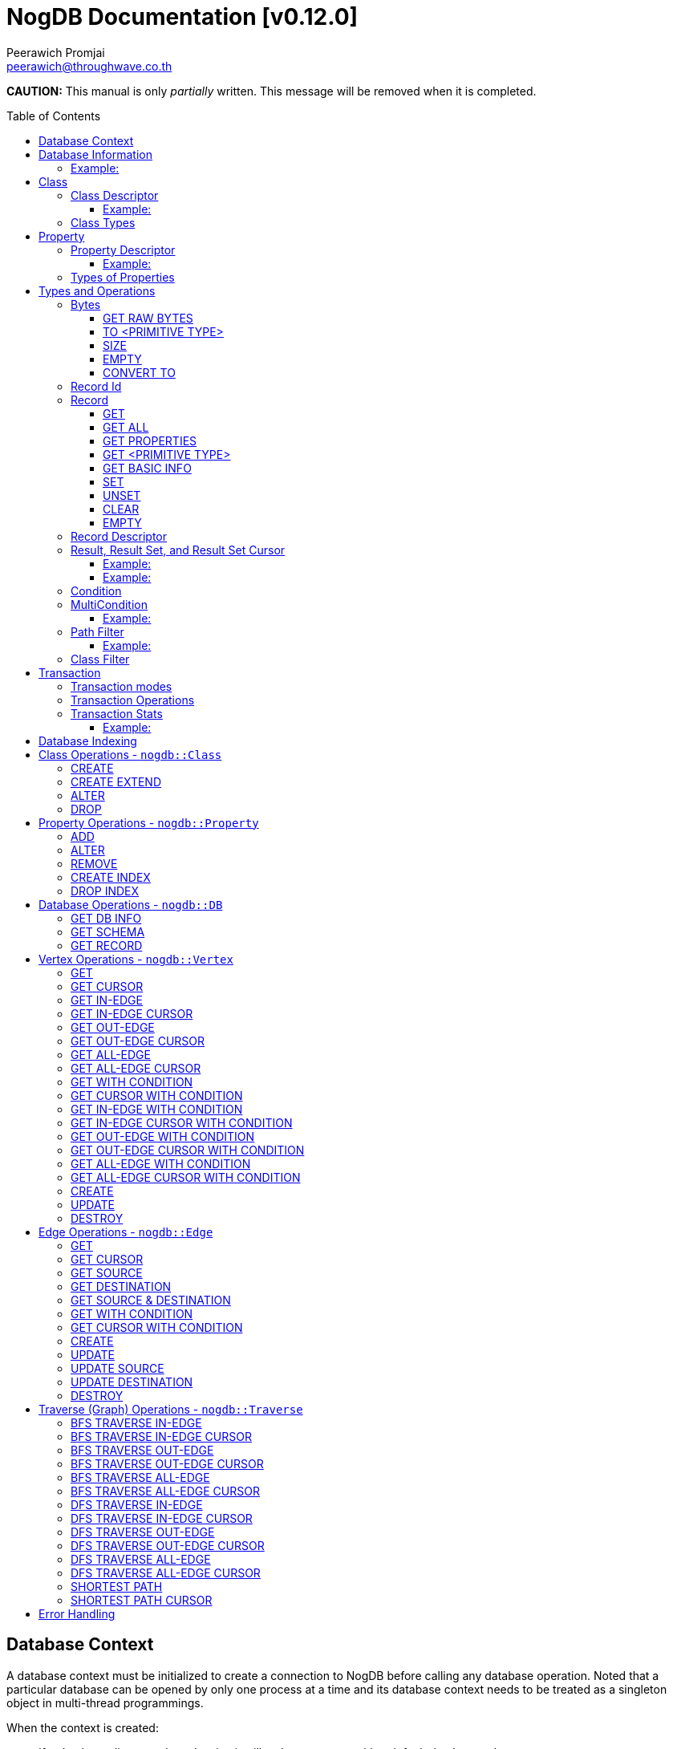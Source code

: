 # NogDB Documentation [v0.12.0]
================================
:toc:
:toc-placement: preamble
:toclevels: 3
:Author: Peerawich Promjai
:Email: peerawich@throughwave.co.th
:Date: 30/07/2018
:cpp: C++

[big]#**CAUTION:** This manual is only _partially_ written. This message will be removed when it is completed.#

== Database Context

A database context must be initialized to create a connection to NogDB before calling any database operation.
Noted that a particular database can be opened by only one process at a time and its database context
needs to be treated as a singleton object in multi-thread programmings.

When the context is created:

* If a database directory doesn't exist, it will make a new one with a default database schema.
* If a database directory has already existed, it will load the existing database schema and information into memory.

[source,cpp]
------------
// default constructor
nogdb::Context ctx{"mygraph.db"};

// alternative constructors with specific configuration
// -- with a maximum database number
nogdb::Context ctx{"mygraph.db", static_cast<unsigned int>(128)};
// -- with a maximum database size (in Bytes)
nogdb::Context ctx{"mygraph.db", static_cast<unsigned long>(4294967296)};
// -- with a maximum database number and database size
nogdb::Context ctx{"mygraph.db", 128, 4294967296UL};
------------

[NOTE]
=====
* Each database must have its own individual database context object.
* It is allowed to have more than one database context when it uses more than one database instance simultaneously (one database per one context).

=====

== Database Information

Once a database has been created, its associated information will be stored in `nogdb::DBInfo` in a database context which consists of the following attributes:

// tag::b-col-indv[]
[cols="1,2", options="header"]
.Attributes of `nogdb::DBInfo`
|===
|Name
|Description

|dbPath
|A path to the database folder.

|maxDB
|A maximum number of databases that can be handled.

|maxDBSize
|the largest size of a database.

|maxPropertyId
|The largest property number(id) in the entire database.

|numProperty
|A number of properties in the database.

|maxClassId
|The largest class number(id) in the entire database.

|numClass
|A number of classes in the database.

|===
// end::b-col-indv[]

==== Example:

[source,cpp]
------------
const nogdb::DBInfo& dbInfo = ...(some functions that return nogdb::DBInfo)...;

// -- print out a database path
std::cout << dbInfo.dbPath << std::endl;
// -- print out a number of current existing class
std::cout << dbInfo.numClass << std::endl;
------------

== Class

A class could be equivalent to a table in a relational database and it must be created prior to storing any associated information.
There are two available types of classes in NogDB, which are Vertex and Edge, represented by `nogdb::ClassDescriptor`.
Vertices and edges must be explicitly specified when creating any classes since they are corresponding to different graph operations.

[NOTE]
=====
* A class name must consist of valid characters such as A-Z, a-z, 0-9 and underscore (_).
=====

=== Class Descriptor

The `nogdb::ClassDescriptor` consists of the following attributes:

// tag::b-col-indv[]
[cols="1,2", options="header"]
.Attributes of `nogdb::ClassDescriptor`
|===
|Name
|Description

|id
|An unique id of a class.

|name
|A unique name of a class.

|type
|A particular type of a class (can be either vertex or edge). 

|properties
|A set of properties belongs to a class represented by a STL container `std::map<K, V>` when `K` is `std::string` for a property name and `V` is `nogdb::PropertyDescriptor` for a property descriptor.

|super
|A name of a super-class (aka. a base class) if any.

|sub
|A list of sub-classes (aka. derived classes) if any.

|===
// end::b-col-indv[]

==== Example:

[source,cpp]
------------
const nogdb::ClassDescriptor& classDesc = ...(some functions that return nogdb::ClassDescriptor)...;

// -- print out class name
std::cout << classDesc.name << std::endl;
// -- print out class type
std::cout << classDesc.type << std::endl;
------------

=== Class Types

Generally, there are two types of the class in a graph database such as vertex and edge.
A vertex is a node in the graph while an edge is a link that joins two vertices together.
The major different between a vertex and an edge is that the vertex could be standalone and sometimes has no relations with other vertices.
However, two endpoints of edges, the source and destination nodes, must be specified especially in a directed graph.
Therefore, a type of the class should be wisely and appropriately chosen for your program design and usage because it cannot be changed later.  

[source,cpp]
------------
// -- enum value for Vertex
nogdb::ClassType::VERTEX;
// -- enum value for Edge
nogdb::ClassType::EDGE;
------------

== Property

In a graph database, both vertex and edge can have their own defined properties.
For example, a vertex that represents a person may have some attributes, such as `FullName`, `PhoneNumber`, and `Age`, defined
as properties in a class `Persons`. An edge that represents a relationship between `Persons` may have some attributes,
such as `RelationType`, defined as properties in a class `Relations`.

[source,cpp]
------------
// an example of a definition of a 'persons' vertex
{
    "persons": {
        "_type": "vertex",
        "_properties": [
            { "_name": "FullName", "_type": "text" },
            { "_name": "PhoneNumber", "_type" : "text" },
            { "_name": "Age", "_type": "integer" }
        ]
    }
}
------------

[source,cpp]
------------
// an example of a definition of a 'relations' edge
{
    "relations": {
        "_type": "edge",
        "_properties": [
            { "_name": "RelationType", "_type": "text" }
        ]
    }
}
------------

[NOTE]
=====
* A property name must consist of valid characters such as A-Z, a-z, 0-9 and underscore (_).
=====

=== Property Descriptor

The `nogdb::PropertyDescriptor` consists of the following attributes:

// tag::b-col-indv[]
[cols="1,2", options="header"]
.Attributes of `nogdb::PropertyDescriptor`
|===
|Name
|Description

|id
|A unique id of a property.

|type
|A particular data type of a property (see Types of Properties below for more information).

|indexInfo
|A set of database indexing information associated with the property.

|===
// end::b-col-indv[]

==== Example:
[source,cpp]
------------
// an example of a relationship between ClassDescriptor and PropertyDescriptor in Schema 
const nogdb::ClassDescriptor& classDesc = ...(some functions that return nogdb::ClassDescriptor)...;

// iterate through all properties
for(const auto& property: classDesc.properties) {
    // -- get a name of property as std::string
    auto propertyName = property.first
    // -- get const nogdb::PropertyDescriptor
    auto propertyDescriptor = property.second
}
------------

=== Types of Properties

There are 11 supported types of properties as listed below:

[cols="1,2,2", options="header"]
.Types of class properties
|===
|Type Name
|Enum Value
|Range of Values

|signed 8-bit int
|`nogdb::PropertyType::TINYINT`
|-128 to 127

|unsigned 8-bit int
|`nogdb::PropertyType::UNSIGNED_TINYINT`
|0 to 255

|signed 16-bit int
|`nogdb::PropertyType::SMALLINT`
|–32,768 to 32,767

|unsigned 16-bit int
|`nogdb::PropertyType::UNSIGNED_SMALLINT`
|0 to 65,535

|signed 32-bit int
|`nogdb::PropertyType::INTEGER`
|–2,147,483,648 to 2,147,483,647

|unsigned 32-bit int
|`nogdb::PropertyType::UNSIGNED_INTEGER`
|0 to 4,294,967,295

|signed 64-bit int
|`nogdb::PropertyType::BIGINT`
|–9,223,372,036,854,775,808 to 9,223,372,036,854,775,807

|unsigned 64-bit int
|`nogdb::PropertyType::UNSIGNED_BIGINT`
|0 to 18,446,744,073,709,551,615

|varchar or string
|`nogdb::PropertyType::TEXT`
|no boundary

|double
|`nogdb::PropertyType::REAL`
|1.7E +/- 308 (15 digits)

|Blob
|`nogdb::PropertyType::BLOB`
|no boundary

|===

== Types and Operations

=== Bytes
`nogdb::Bytes` is a representation of binary data objects which can be converted to some appropriate primitive data types such as `integer`, `unsigned integer`, `std::string`, and etc.

[source,cpp]
------------
// to create a binary object or blob from a pointer (or an array) of unsigned char
nogdb::Bytes b(<unsigned char[]>, <size of unsigned char[]>);

// to create a binary object from primitive types
nogdb::Bytes b(const T& value);
------------

==== GET RAW BYTES
[source,cpp]
------------
unsigned char* raw = b.getRaw();
------------
* Description:
** To get a raw data (unsigned char*) from the object.
* Return:
** a pointer of `unsigned char` - A raw data that is stored in the object.

==== TO <PRIMITIVE TYPE>
[source,cpp]
------------
int8_t c = b.toTinyIntU();
uint8_t c = b.toTinyInt();
int16_t c = b.toSmallIntU();
uint16_t c = b.toSmallInt();
int32_t c = b.toIntU();
uint32_t c = b.toInt();
int64_t c = b.toBigIntU();
uint64_t c = b.toBigInt();
std::string c = b.toText();
double c = b.toReal();
------------
* Description:
** To convert a binary object to some primitive types.
* Return:
** An appropriate type of the returned value.

==== SIZE
[source,cpp]
------------
size_t len = b.size();
------------
* Description:
** To get a size of data in a binary object.
* Return:
** `size_t` - A size of data in a binary object.

==== EMPTY
[source,cpp]
------------
bool isnull = b.empty();
------------
* Description:
** To check if the data object is null.
* Return:
** `bool` - A boolean value indicating whether the object is empty or not.

==== CONVERT TO
[source,cpp]
------------
b.convertTo(T& object);
------------
* Description:
** To convert bytes to an original object.
* Return:
** `void` - No values returned but the result of conversion will be stored into `T& object`.

=== Record Id
A record id, `nogdb::RecordId`, is a pair of a class id and a position id. Each class has its own id and this helps to indicate to which
class a record belongs. A position id represents a unique number of a record in a class.

=== Record
Typically, `nogdb::Record` is returned as a part of results from any record retrieval operations, representing a set of properties and values in `nogdb::Bytes`.

[source,cpp]
------------
// constructor, or create an empty record
nogdb::Record r{};
------------

[NOTE]
=====
* Each record returned from record retrieval operations always contains some basic information, for instance:

[cols="1,2,2", options="header"]
.Basic information in Record only returned from record retrieval operations
|===
|Property Name
|Type
|Description

|`@className`
|`nogdb::PropertyType::TEXT`
|A current name of the vertex or edge class that the record belongs to at that time.

|`@recordId`
|`nogdb::PropertyType::TEXT`
|A record id as `string` in a format like `<classId>:<positionId>`, e.g., `1:100` when classId = 1 and positionId = 100.

|`@depth`
|`nogdb::PropertyType::UNSIGNED_INTEGER`
|A distance of a vertex node from the source node if the record is a result of graph traversal operations (`@depth = 0` by default if other operations are applied).

|`@version`
|`nogdb::PropertyType::UNSIGNED_BIGINT`
|A version number of a record. Any updates and changes in properties or relations would result in the version increment by one.

|===

=====

==== GET
[source,cpp]
------------
nogdb::Bytes value = r.get(const std::string& propName);
------------
* Description:
** To retrieve a value from a specific property in a record.
* Parameter:
** propName - A name of a property to be retrieved.
* Return:
** `nogdb::Bytes` - A value as `nogdb::Bytes`.

==== GET ALL
[source,cpp]
------------
const std::map<std::string, nogdb::Bytes>& values = r.getAll();
------------
* Description:
** To retrieve all values from all properties in a record.
* Return:
** `std::map<std::string, nogdb::Bytes>` - A key-value container as pairs of property names and value in `nogdb::Bytes`.

==== GET PROPERTIES
[source,cpp]
------------
const std::vector<std::string>& values = r.getProperties();
------------
* Description:
** To retrieve names from all existing properties in a record.
* Return:
** `std::vector<std::string>` - A set of existing property names.

==== GET <PRIMITIVE TYPE>
[source,cpp]
------------
uint8_t val = r.getTinyIntU(const std::string& propName);
int8_t val = r.getTinyInt(const std::string& propName);
uint16_t val = r.getSmallIntU(const std::string& propName);
int16_t val = r.getSmallInt(const std::string& propName);
uint32_t val = r.getIntU(const std::string& propName);
int32_t val = r.getInt(const std::string& propName);
uint64_t val = r.getBigIntU(const std::string& propName);
int64_t val = r.getBigInt(const std::string& propName);
double val = r.getReal(const std::string& propName);
std::string val = r.getText(const std::string& propName);
------------
* Description:
** To retrieve a value from a specific property in a record as in an appropriate type.
* Parameter:
** propName - A name of a property to be retrieved.
* Return:
** A primitive-typed value depending on a member function.
* Exceptions:
** `NOGDB_CTX_NOEXST_PROPERTY` - An old property name does not exist.

==== GET BASIC INFO
[source,cpp]
------------
std::string val = r.getClassName(); // identical to r.getText("@className");
RecordId val = r.getRecordId();
uint32_t val = r.getDepth();    // identical to r.getIntU("@depth");
uint64_t val = r.getVersion();  // identical to r.getBigIntU("@version");
------------
* Description:
** To retrieve a value from basic information associated with the current record.
* Return:
** A value depending on a member function.

==== SET
[source,cpp]
------------
r.set(const std::string& propName, const T& value);
------------
* Description:
** To set a value of a property in a record.
* Parameters:
** propName - A name of a property.
** value - A value of with an appropriate data type corresponding to the schema.

==== UNSET
[source,cpp]
------------
r.unset(const std::string& propName);
------------
* Description:
** To clear an individual property and its value in a record.
* Parameter:
** propName - A name of a property to be deleted.

==== CLEAR
[source,cpp]
------------
r.clear();
------------
* Description:
** To clear all properties and values in a record.

==== EMPTY
[source,cpp]
------------
bool isNull = r.empty();
------------
* Description:
** To check if a record is empty.

=== Record Descriptor
A record descriptor, `nogdb::RecordDescriptor`, is used to represent a record. It contains some useful information
for records retrieval. In the current version of NogDB, the `nogdb::RecordDescriptor` consists of the following attributes:

// tag::b-col-indv[]
[cols="1,2", options="header"]
.Attributes of `nogdb::RecordDescriptor`
|===
|Name
|Description

|rid
|A record id.

|===
// end::b-col-indv[]

=== Result, Result Set, and Result Set Cursor
An individual result returned from retrieval operations is represented as `nogdb::Result` which consists of two attributes:

// tag::b-col-indv[]
[cols="1,2", options="header"]
.Attributes of `nogdb::Result`
|===
|Name
|Description

|descriptor
|A `nogdb::RecordDescriptor` object that contains information about the record.

|record
|A `nogdb::Record` object that contains properties and values retrieved from a class in a database.

|===
// end::b-col-indv[]

In addition, a set of results, `nogdb::ResultSet`, can also be returned from any record retrieval operations
when there are more than (or even less than) one record matching to the condition.

==== Example:

[source,cpp]
------------
// to get a set of results returned from a record retrieval function
nogdb::ResultSet res = ...(some functions that return nogdb::ResultSet)...;
for(const nogdb::Result& item: res) {
    // -- do something with `nogdb::RecordDescriptor`
    auto recordDescriptor = item.descriptor
    // -- do something with `nogdb::Record`
    auto record = item.record
}
------------

In contrast, a set of cursors as results, `nogdb::ResultSetCursor`, which is only returned from any cursor retrieval operations, can be used for iterating through each record descriptor in a set of results without pre-loading records into memory.
The cursor may help to reduce memory usage in client programs and avoid out-of-memory problems. A concept of `nogdb::ResultSetCursor` is that it always points to a single record in a result set at a time while it provides a number of member functions
to move its cursor to the previous or next record freely. The usage of `nogdb::ResultSetCursor` can be demonstrated as in the example below:

==== Example:

[source,cpp]
------------
nogdb::ResultSetCursor rssCursor =  ...(some functions that return nogdb::ResultSetCursor)...;

// -- check if there is the next record
bool isNext = rssCursor.hasNext();

// -- check if there is the previous record
bool isPrevious = rssCursor.hasPrevious(); // useful when checking if it is the first record in the result set

// -- check if there is the 4th record
bool isAtPosition = rssCursor.hasAt(3); // starting with index 0

// -- move cursor to the next record
bool hasNext = rssCursor.next();

// -- move cursor to the previous record
bool hasPrevious = rssCursor.previous();

// -- move cursor to the 4th record
bool hasAtPosition = rssCursor.to(3);

// -- move cursor to the first record
rssCursor.first();

// -- move cursor to the last record
rssCursor.last();

// -- check if there is no records in the result set
bool isEmpty = rssCursor.empty();

// -- get a number of records in the result set
size_t size = rssCursor.size(); // or
size_t count = rssCursor.count();

// -- access to the record & descriptor at the current position of the cursor
nogdb::RecordDescriptor rdesc = rssCursor->descriptor;
nogdb::Record record = rssCursor->record;
------------

=== Condition

A comparable object in NogDB which is used to compare records with a defined condition.

[source,cpp]
------------
// constructors
auto condition = nogdb::Condition(propName); // having NOT NULL operation by default
auto condition = !nogdb::Condition(propName); // for a negative condition

// -- IS NULL: available for numeric, string, and blob types
auto condition = nogdb::Condition(propName).null();

// -- EQUAL: available for numeric, string, and blob types
auto condition = nogdb::Condition(propName).eq(propValue);

// -- GREATER: available for numeric and string types
auto condition = nogdb::Condition(propName).gt(propValue);

// -- GREATER EQUAL: available for numeric and string types
auto condition = nogdb::Condition(propName).ge(propValue);

// -- LESS: available for numeric and string types
auto condition = nogdb::Condition(propName).lt(propValue);

// -- LESS EQUAL: available for numeric and string types
auto condition = nogdb::Condition(propName).le(propValue);

// -- CONTAIN: available ONLY for string type
auto condition = nogdb::Condition(propName).contain(propSubstring);

// -- BEGIN WITH: available ONLY for string type
auto condition = nogdb::Condition(propName).beginWith(propSubstring);

// -- END WITH: available ONLY for string type
auto condition = nogdb::Condition(propName).endWith(propSubstring);

// -- LIKE: available ONLY for string type
// using '%' for representing zero, one, or multiple characters
// and using '_' for representing a single character
auto condition = nogdb::Condition(propName).like(propPattern);

// -- REGEX: available ONLY for string type
auto condition = nogdb::Condition(propName).regex(propPattern);

//Note that comparing string in a condition can apply ignoreCase() to perform case insensitive matching. By default, it is case sensitive.
auto condition = nogdb::Condition(propName).contain(propSubstring).ignoreCase();
auto condition = nogdb::Condition(propName).beginWith(propSubstring).ignoreCase();
auto condition = nogdb::Condition(propName).endWith(propSubstring).ignoreCase();
auto condition = nogdb::Condition(propName).like(propPattern).ignoreCase();
auto condition = nogdb::Condition(propName).regex(propPattern).ignoreCase();

// -- IN: available for numeric and string types
auto condition = nogdb::Condition(propName).in(propValue1, propValue2, ...);
auto condition = nogdb::Condition(propName).in(std::vector<T>{...});
auto condition = nogdb::Condition(propName).in(std::list<T>{...});
auto condition = nogdb::Condition(propName).in(std::set<T>{...});

// -- BETWEEN: available for numeric and string types
auto condition = nogdb::Condition(propName).between(propLowerBound, propUpperBound); // including all boundary values, {true, true} by default
auto condition = nogdb::Condition(propName).between(propLowerBound, propUpperBound, {false, true}); // excluding lower bound value in the search result
auto condition = nogdb::Condition(propName).between(propLowerBound, propUpperBound, {true, false}); // excluding upper bound value in the search result
auto condition = nogdb::Condition(propName).between(propLowerBound, propUpperBound, {false, false}); // excluding all boundary values in the search result

------------

[NOTE]
=====
* `ignoreCase()` is available only with a string type. Applying `ignoreCase()` to other types will take no effects.
* The current version of NogDB cannot correctly match two special characters that are used in `like(...)` such as '%' and '\_'. There are no escape characters available at this moment to ignore those two characters in a condition. Instead, using `regex(...)` can help to avoid this kind of a problem when explicitly searching '%' or '\_' is needed.
=====

=== MultiCondition

Another comparable object in NogDB but more complex since it is a combination of condition objects.
Only one possible way to create an object of `nogdb::MultiCondition` is to use functions `operator&&` and `operator||` to combine a condition with one another or with a defined multi-condition itself.

==== Example:

[source,cpp]
------------
// -- Example 1.
nogdb::MultiCondition m = condition1 && condition2;
nogdb::MultiCondition m = condition1.operator&&(multi_condition1);
nogdb::MultiCondition m = multi_condition1 || condition1;
nogdb::MultiCondition m = multi_condition1.operator||(multi_condition2);

// -- Example 2.
nogdb::Condition cond1{propName1, value1};
nogdb::Condition cond2{propName2, value2};
nogdb::MultiCondition mc1 = cond1 && cond2;

// after creating cond3 and cond4
nogdb::MultiCondition mc2 = cond3 && cond4;

// combine two multi-conditions for a complex one
nogdb::MultiCondition mc3 = mc1 || mc 2;

// a demonstration of a complex multi-condition in one go: (cond1 AND cond2) OR (cond3 AND cond4)
auto mcond = (cond1 && cond2) || (cond3 && cond4);

// directly execute the multi-condition and return a result as boolean 'true' if conditions match a record
bool res = mcond.execute(const nogdb::Record& r, const nogdb::PropertyMapType& propertyTypes);
------------

=== Path Filter
A path filtering is a set of a pointer to comparable functions that can be used for graph traversal and finding the shortest path with conditions on vertices and edges.

==== Example:

[source,cpp]
------------
auto vertexCondition = [](const nogdb::Record& r) {
    // return true or false
};

auto edgeCondition = [](const nogdb::Record& r) {
    // return true or false
};

nogdb::PathFilter pathFilter{};
pathFilter.setVertex(vertexCondition);
pathFilter.setEdge(edgeCondition);

// checking if vertex and edge conditions are set
pathFilter.isEnable(); // return true or false
pathFilter.isSetVertex(); // return true or false
pathFilter.isSetEdge(); // return true or false
------------

=== Class Filter
A class filtering is a set of class names which is internally represented as `std::set<std::string>` used to choose only some particular classes in the result set of edge functions like `*InEdge`, `*OutEdge`, `*AllEdge`, and graph traversal functions.

[source,cpp]
------------
// constructor
nogdb::ClassFilter classFilter{"className1", "className2", ...};

nogdb::ClassFilter classFilter{classNameAsVector};
nogdb::ClassFilter classFilter{classNameAsList};
nogdb::ClassFilter classFilter{classNameAsSet};

nogdb::ClassFilter classFilter{classNameAsVector.cbegin(), classNameAsVector.cend()};
nogdb::ClassFilter classFilter{classNameAsList.cbegin(), classNameAsList.cend()};
nogdb::ClassFilter classFilter{classNameAsSet.cbegin(), classNameAsSet.cend()};

classFilter.add("className3"); // now having {"className1", "className2", "className3"} for filtering classes
classFilter.remove("className2"); // now having {"className1", "className3"} for filtering classes
size_t size = classFilter.size();
bool isEmpty = classFilter.empty();
std::set<std::string> classNames = classFilter.getClassName();
------------

== Transaction

Database operations can be performed and controlled via a transaction.
According to a concept of NogDB transaction, MVCC is applied together with copy-on-write which allows multiple readers not to block a writer when using the same database context and vice versa.
Generally, the database will take an effect after the transaction is committed and it will be untouched if the transaction is rolled back or not yet completed.

=== Transaction modes

[source,cpp]
------------
// -- enum value for read-write txn
nogdb::Txn::Mode::READ_WRITE
// -- enum value for read-only txn
nogdb::Txn::Mode::READ_ONLY
------------

=== Transaction Operations

[source,cpp]
------------
// -- constructor, begin a transaction
nogdb::Txn txn(ctx, nogdb::Txn::Mode::READ_WRITE); // to create a read-write txn
nogdb::Txn txn(ctx, nogdb::Txn::Mode::READ_ONLY); // to create a read-only txn

// -- commit
txn.commit();

// -- rollback or abort
txn.rollback();
------------

=== Transaction Stats

Some global transaction information such as the maximum number of transaction id, the maximum number of graph version id, and the oldest active read-only transaction
can be retrieved via `getMaxTxnId()`, `getMaxVersionId()`, and `getMinActiveTxnId()` respectively as the examples below:

==== Example:

[source,cpp]
------------
// -- getting the maximum number of transaction id
TxnId res = ctx.getMaxTxnId();
// -- getting the maximum number of graph version id
TxnId res = ctx.getMaxVersionId();
// -- the oldest active read-only transaction
std::pair<TxnId, TxnId> res = ctx.getMinActiveTxnId(); // a pair of particular txn id and latest graph version id related to it
------------

[NOTE]
=====
* A read-only transaction cannot be used for executing create/update/delete operations, only read operations are allowed, otherwise, the exceptions will be thrown.
* Multiple read-only transactions can be created and valid simultaneously without being blocked.
* Read-write transactions will block each other excluding read-only transactions. In other words, only one read-write transaction can be valid (accessing to the critical section) during the period of time until committed or aborted.
* If a transaction is not committed before its desctructor is called, the transaction will be aborted automatically.
* Transactions that have already been committed or aborted cannot be usable. Forcing to use a completed transaction will result in the exception thrown.
=====

== Database Indexing

The main purpose of database indexing is to increase the performance of querying data records in a large data set. This may not help to make graph traversal operations work faster but
retrieving data records from data storage would definitely take advantages of database indexing. Some data retrieval operations that can significantly work
with NogDB database indexing are such as `find(...)` and `findCursor(...)` on vertices and edges (only with `nogdb::Condition` and `nogdb::MultiCondition`).

[NOTE]
=====
* According to the current version of NogDB, only B+ Tree is available for underlying index data structure with no composite keys.
* Range searching and unique constraint are fully supported.
* Indexing does not have a concept of inheritance which means creating an index on a property of a super class will not affect to any sub classes even though they are using that property from their super class.
=====

== Class Operations  - `nogdb::Class`

=== CREATE
[source,cpp]
------------
const nogdb::ClassDescriptor create(nogdb::Txn&                        txn,
                                    const std::string&                 name, 
                                    nogdb::ClassType                   type
                                   )
------------
* Description:
** To create a new class.
* Parameters:
** txn - A database transaction.
** name - A name of a class that will be created.
** type - A type of a class. Note that there are two class types available, `nogdb::ClassType::VERTEX` (or vertex) and `nogdb::ClassType::EDGE` (or edge).
* Return:
** `nogdb::ClassDescriptor` - A class descriptor of a created class.
* Exceptions:
** `NOGDB_CTX_INVALID_CLASSNAME` - A length of class name is zero.
** `NOGDB_CTX_INVALID_CLASSTYPE` - A type of class is not valid.
** `NOGDB_CTX_DUPLICATE_CLASS` - A specified class name has already existed.
** `NOGDB_CTX_LIMIT_DBSCHEMA` - A limitation of a database schema has been reached.

=== CREATE EXTEND
[source,cpp]
------------
const nogdb::ClassDescriptor createExtend(nogdb::Txn&                      txn,
                                          const std::string&               className, 
                                          const std::string&               superClassName
                                         )
------------
* Description:
** To create a sub-class (aka. a derived class) of a super class (aka. a base class).
* Parameters:
** txn - A database transaction.
** className - A name of a sub-class that will be created.
** superClassName - A name of a super class that will be derived from.
* Return:
** `nogdb::ClassDescriptor` - A class descriptor of a created sub-class.
* Exceptions:
** `NOGDB_CTX_INVALID_CLASSNAME` - A length of class name is zero.
** `NOGDB_CTX_DUPLICATE_CLASS` - A specified class name has already existed.
** `NOGDB_CTX_LIMIT_DBSCHEMA` - A limitation of a database schema has been reached.

=== ALTER
[source,cpp]
------------
void alter(nogdb::Txn&           txn,
           const std::string&    oldClassName,
           const std::string&    newClassName
          )
------------
* Description: 
** To modify a class name.
* Parameters:
** txn - A database transaction.
** oldName - An old name of a class that will be changed from.
** newName - A new name of a class that will be changed to.
* Exceptions:
** `NOGDB_CTX_INVALID_CLASSNAME` - A length of a new class name is zero.
** `NOGDB_CTX_NOEXST_CLASS` - An old class does not exist.
** `NOGDB_CTX_DUPLICATE_CLASS` - A new class name has already existed.

=== DROP
[source,cpp]
------------
void drop(nogdb::Txn&           txn,
          const std::string&    name
         )
------------
* Description:
** To drop a class.
* Parameters:
** txn - A database transaction.
** name - A name of a class that will be dropped.
* Exceptions:
** `NOGDB_CTX_INVALID_CLASSTYPE` - A type of class is not valid.
** `NOGDB_CTX_NOEXST_CLASS` - A class does not exist.

== Property Operations  - `nogdb::Property`

=== ADD
[source,cpp]
------------
const nogdb::PropertyDescriptor add(nogdb::Txn&             txn,
                                    const std::string&      className, 
                                    const std::string&      propertyName, 
                                    nogdb::PropertyType     type
                                   )
------------
* Description:
** To add a property to a class.
* Parameters:
** txn - A database transaction.
** className - A name of a class that a property will be added into.
** propertyName - A name of a property that will be added.
** type - A type of a property. (Please refer to "Types of Properties").
* Return:
** `nogdb::PropertyDescriptor` - A property descriptor of a created property.
* Exceptions:
** `NOGDB_CTX_INVALID_PROPERTYNAME` - A length of property name is zero.
** `NOGDB_CTX_INVALID_PROPTYPE` - A type of class is not valid.
** `NOGDB_CTX_NOEXST_CLASS` - A class does not exist.
** `NOGDB_CTX_DUPLICATE_PROPERTY` - A specified property name has already existed.
** `NOGDB_CTX_OVERRIDE_PROPERTY` - A speficied property name can be overriden the others among its sub-class.
** `NOGDB_CTX_LIMIT_DBSCHEMA` - A limitation of a database schema has been reached.

=== ALTER
[source,cpp]
------------
void alter(nogdb::Txn&           txn,
           const std::string&    className,
           const std::string&    oldName, 
           const std::string&    newName
          )
------------
* Description: 
** To modify a property's name.
* Parameters:
** txn - A database transaction.
** className - A name of a class to which a property currently belongs.
** oldName - An old name of a property that will be changed from.
** newName - A new name of a property that will be changed to.
* Exceptions:
** `NOGDB_CTX_INVALID_PROPERTYNAME` - A length of a new property name is zero.
** `NOGDB_CTX_NOEXST_CLASS` - A class does not exist.
** `NOGDB_CTX_NOEXST_PROPERTY` - An old property name does not exist.
** `NOGDB_CTX_DUPLICATE_PROPERTY` - A new property  name has already existed.
** `NOGDB_CTX_OVERRIDE_PROPERTY` - A speficied property name can be overriden the others among its sub-class.

=== REMOVE
[source,cpp]
------------
void remove(nogdb::Txn&           txn,
            const std::string&    className,
            const std::string&    propertyName
           )
------------
* Description: 
** To delete a property.
* Parameters:
** txn - A database transaction.
** className - A name of a class to which a property currently belongs.
** propertyName - A name of an existing property that will be deleted.
* Exceptions:
** `NOGDB_CTX_NOEXST_CLASS` - A class does not exist.
** `NOGDB_CTX_NOEXST_PROPERTY` - A property does not exist.

=== CREATE INDEX
[source,cpp]
------------
void createIndex(nogdb::Txn&             txn,
                 const std::string&      className,
                 const std::string&      propertyName,
                 bool                    isUnique
                )
------------
* Description:
** To create an index on a specified property.
* Parameters:
** txn - A database transaction.
** className - A name of a class to which a property currently belongs.
** propertyName - A name of an existing property that will be indexed.
* Exceptions:
** `NOGDB_CTX_NOEXST_CLASS` - A class does not exist.
** `NOGDB_CTX_NOEXST_PROPERTY` - A property does not exist.
** `NOGDB_CTX_LIMIT_DBSCHEMA` - A limitation of a database schema has been reached.
** `NOGDB_CTX_INVALID_PROPTYPE_INDEX` - A property type does not support database indexing.
** `NOGDB_CTX_DUPLICATE_INDEX` - An index has already existed.
** `NOGDB_CTX_INVALID_INDEX_CONSTRAINT` - An index could not be created with a unique constraint due to some duplicated values in existing records.

=== DROP INDEX
[source,cpp]
------------
void dropIndex(nogdb::Txn&              txn,
               const std::string&       className,
               const std::string&       propertyName
              )
------------
* Description:
** To drop an index on a specified property.
* Parameters:
** txn - A database transaction.
** className - A name of a class to which a property currently belongs.
** propertyName - A name of an existing property with an index that will be removed.
* Exceptions:
** `NOGDB_CTX_NOEXST_CLASS` - A class does not exist.
** `NOGDB_CTX_NOEXST_PROPERTY` - A property does not exist.
** `NOGDB_CTX_NOEXST_INDEX` - An index does not exist on a specified class and property.

== Database Operations - `nogdb::DB`

=== GET DB INFO
[source,cpp]
------------
const nogdb::DBInfo getDBInfo(const nogdb::Txn& txn)
------------
* Description:
** To retrieve a database (metadata) information.
* Parameters:
** txn - A database transaction.
* Returns:
** `nogdb::DBInfo` - A database information

=== GET SCHEMA
[source,cpp]
------------
// -- Version 1
const std::vector<nogdb::ClassDescriptor> getSchema(const nogdb::Txn& txn)

// -- Version 2
const nogdb::ClassDescriptor getSchema(const nogdb::Txn&      ctx,
                                       const std::string&     className
                                      )
const nogdb::ClassDescriptor getSchema(const nogdb::Txn&      ctx,
                                       const ClassId&         classId
                                      )
------------
* Description:
** To retrieve a schema information.
** [Version 1]: return a __read-only__ a list of schema `nogdb::ClassDescriptor` object for the whole classes in the database schema. 
** [Version 2]: return a __read-only__ `nogdb::ClassDescriptor` object.
* Parameters:
** txn - A database transaction.
** className - A specified name of a class to be retrieved (only for version 2).
** classId - An id of a class to be retrieved (only for version 2).
* Returns:
** `std::vector<nogdb::ClassDescriptor>` - A list of classes in the whole database schema.
** or `nogdb::ClassDescriptor` -  A schema of a specified class.

=== GET RECORD
[source,cpp]
------------
nogdb::Record getRecord(const nogdb::Txn&                 txn,
                        const nogdb::RecordDescriptor&    recordDescriptor
                       )
------------
* Description:
** To get a record from a record descriptor.
* Parameters:
** txn - A database transaction.
** recordDescriptor - A record descriptor.
* Return:
** `nogdb::Record` - A record of a specified record descriptor.
* Exceptions:
** `NOGDB_CTX_NOEXST_RECORD` - A record with the given descriptor does not exist.
** `NOGDB_CTX_NOEXST_CLASS` - A class does not exist.

== Vertex Operations - `nogdb::Vertex`

=== GET
[source,cpp]
------------
nogdb::ResultSet get(const nogdb::Txn&       txn,
                     const std::string&      className
                    )
------------
* Description:
** To get all vertices in specific classes.
* Parameters:
** txn - A database transaction.
** className - A class name as `std::string` of a vertex.
* Return:
** `nogdb::ResultSet` - A set of results.
* Exceptions:
** `NOGDB_CTX_NOEXST_CLASS` - A class does not exist.
** `NOGDB_CTX_MISMATCH_CLASSTYPE` - A type of a class does not match as expected.

=== GET CURSOR
[source,cpp]
------------
nogdb::ResultSetCursor getCursor(const nogdb::Txn&       txn,
                                 const std::string&      className
                                )
------------
* Description:
** To get all vertices in specific classes.
* Parameters:
** txn - A database transaction.
** className - A class name as `std::string` of a vertex.
* Return:
** `nogdb::ResultSetCursor` - A cursor of results.
* Exceptions:
** `NOGDB_CTX_NOEXST_CLASS` - A class does not exist.
** `NOGDB_CTX_MISMATCH_CLASSTYPE` - A type of a class does not match as expected.


=== GET IN-EDGE
[source,cpp]
------------
nogdb::ResultSet getInEdge(const nogdb::Txn&                 txn,
                           const nogdb::RecordDescriptor&    recordDescriptor,
                           const nogdb::ClassFilter&         classFilter
                          )
------------
* Description:
** To find edges which are incoming edges of a vertex.
* Parameters:
** txn - A database transaction.
** recordDescriptor - A record descriptor of a vertex.
** classFilter - A class filtering. If this parameter is specified, only edges with a given class name (or class names) will be returned (optional).
* Return:
** `nogdb::ResultSet` - A set of results.
* Exceptions:
** `NOGDB_CTX_NOEXST_CLASS` - A class does not exist.
** `NOGDB_CTX_MISMATCH_CLASSTYPE` - A type of a class does not match as expected.
** `NOGDB_GRAPH_NOEXST_VERTEX` - A vertex doesn’t exist.

=== GET IN-EDGE CURSOR
[source,cpp]
------------
nogdb::ResultSetCursor getInEdgeCursor(const nogdb::Txn&                 txn,
                                       const nogdb::RecordDescriptor&    recordDescriptor,
                                       const nogdb::ClassFilter&         classFilter
                                      )
------------
* Description:
** To find edges which are incoming edges of a vertex.
* Parameters:
** txn - A database transaction.
** recordDescriptor - A record descriptor of a vertex.
** classFilter - A class filtering. If this parameter is specified, only edges with a given class name (or class names) will be returned (optional).
* Return:
** `nogdb::ResultSetCursor` - A cursor of results.
* Exceptions:
** `NOGDB_CTX_NOEXST_CLASS` - A class does not exist.
** `NOGDB_CTX_MISMATCH_CLASSTYPE` - A type of a class does not match as expected.
** `NOGDB_GRAPH_NOEXST_VERTEX` - A vertex doesn’t exist.

=== GET OUT-EDGE
[source,cpp]
------------
nogdb::ResultSet getOutEdge(const nogdb::Txn&                 txn,
                            const nogdb::RecordDescriptor&    recordDescriptor,
                            const nogdb::ClassFilter&         classFilter
                           )
------------
* Description:
** To find edges which are outgoing edges of a vertex.
* Parameters:
** txn - A database transaction.
** recordDescriptor - A record descriptor of a vertex.
** classFilter - A class filtering. If this parameter is specified, only edges with a given class name (or class names) will be returned (optional).
* Return:
** `nogdb::ResultSet` - A set of results.
* Exceptions:
** `NOGDB_CTX_NOEXST_CLASS` - A class does not exist.
** `NOGDB_CTX_MISMATCH_CLASSTYPE` - A type of a class does not match as expected.
** `NOGDB_GRAPH_NOEXST_VERTEX` - A vertex doesn’t exist.

=== GET OUT-EDGE CURSOR
[source,cpp]
------------
nogdb::ResultSetCursor getOutEdgeCursor(const nogdb::Txn&                 txn,
                                        const nogdb::RecordDescriptor&    recordDescriptor,
                                        const nogdb::ClassFilter&         classFilter
                                       )
------------
* Description:
** To find edges which are outgoing edges of a vertex.
* Parameters:
** txn - A database transaction.
** recordDescriptor - A record descriptor of a vertex.
** classFilter - A class filtering. If this parameter is specified, only edges with a given class name (or class names) will be returned (optional).
* Return:
** `nogdb::ResultSetCursor` - A cursor of results.
* Exceptions:
** `NOGDB_CTX_NOEXST_CLASS` - A class does not exist.
** `NOGDB_CTX_MISMATCH_CLASSTYPE` - A type of a class does not match as expected.
** `NOGDB_GRAPH_NOEXST_VERTEX` - A vertex doesn’t exist.

=== GET ALL-EDGE
[source,cpp]
------------
nogdb::ResultSet getAllEdge(const nogdb::Txn&                 txn,
                            const nogdb::RecordDescriptor&    recordDescriptor,
                            const nogdb::ClassFilter&         className
                           )
------------
* Description:
** To find all edges (both direction) which are associated with a vertex.
* Parameters:
** txn - A database transaction.
** recordDescriptor - A record descriptor of a vertex.
** classFilter - A class filtering. If this parameter is specified, only edges with a given class name (or class names) will be returned (optional).
* Return:
** `nogdb::ResultSet` - A set of results.
* Exceptions:
** `NOGDB_CTX_NOEXST_CLASS` - A class does not exist.
** `NOGDB_CTX_MISMATCH_CLASSTYPE` - A type of a class does not match as expected.
** `NOGDB_GRAPH_NOEXST_VERTEX` - A vertex doesn’t exist.

=== GET ALL-EDGE CURSOR
[source,cpp]
------------
nogdb::ResultSetCursor getAllEdgeCursor(const nogdb::Txn&                 txn,
                                        const nogdb::RecordDescriptor&    recordDescriptor,
                                        const nogdb::ClassFilter&         className
                                       )
------------
* Description:
** To find all edges (both direction) which are associated with a vertex.
* Parameters:
** txn - A database transaction.
** recordDescriptor - A record descriptor of a vertex.
** classFilter - A class filtering. If this parameter is specified, only edges with a given class name (or class names) will be returned (optional).
* Return:
** `nogdb::ResultSetCursor` - A cursor of results.
* Exceptions:
** `NOGDB_CTX_NOEXST_CLASS` - A class does not exist.
** `NOGDB_CTX_MISMATCH_CLASSTYPE` - A type of a class does not match as expected.
** `NOGDB_GRAPH_NOEXST_VERTEX` - A vertex doesn’t exist.

=== GET WITH CONDITION
[source,cpp]
------------
nogdb::ResultSet get(const nogdb::Txn&           txn,
                     const std::string&          className,
                     const nogdb::Condition&     condition
                    )
------------
* Description: 
** To find vertices with a given condition.
* Parameters:
** txn - A database transaction.
** className - A class name as `std::string` of a vertex.
** condition - A condition that consists of a name of a property, a value, and a comparator used in searching for records.
* Return:
** `nogdb::ResultSet` - A set of results.
* Exceptions:
** `NOGDB_CTX_NOEXST_CLASS` - A class does not exist.
** `NOGDB_CTX_NOEXST_PROPERTY` - A property does not exist.
** `NOGDB_CTX_INVALID_COMPARATOR` - A comparator is not defined.
** `NOGDB_CTX_MISMATCH_CLASSTYPE` - A type of a class does not match as expected.
** `NOGDB_CTX_CONFLICT_PROPTYPE` - A type of some properties in a condition used in finding vertices conflicts.

=== GET CURSOR WITH CONDITION
[source,cpp]
------------
nogdb::ResultSetCursor getCursor(const nogdb::Txn&           txn,
                                 const std::string&          className,
                                 const nogdb::Condition&     condition
                                )
------------
* Description:
** To find vertices with a given condition.
* Parameters:
** txn - A database transaction.
** className - A class name as `std::string` of a vertex.
** condition - A condition that consists of a name of a property, a value, and a comparator used in searching for records.
* Return:
** `nogdb::ResultSetCursor` - A cursor of results.
* Exceptions:
** `NOGDB_CTX_NOEXST_CLASS` - A class does not exist.
** `NOGDB_CTX_NOEXST_PROPERTY` - A property does not exist.
** `NOGDB_CTX_INVALID_COMPARATOR` - A comparator is not defined.
** `NOGDB_CTX_MISMATCH_CLASSTYPE` - A type of a class does not match as expected.
** `NOGDB_CTX_CONFLICT_PROPTYPE` - A type of some properties in a condition used in finding vertices conflicts.

=== GET IN-EDGE WITH CONDITION
[source,cpp]
------------
nogdb::ResultSet getInEdge(const nogdb::Txn&                 txn,
                           const nogdb::RecordDescriptor&    recordDescriptor,
                           const nogdb::Condition&           condition,
                           const nogdb::ClassFilter&         classFilter
                          )
------------
* Description: 
** To find edges with a given condition which are incoming edges of a vertex.
* Parameters:
** txn - A database transaction.
** recordDescriptor - a record descriptor of a vertex.
** condition - A condition that consists of a name of a property, a value, and a comparator used in searching for records.
** classFilter - A class filtering. If this parameter is specified, only edges with a given class name (or class names) will be returned (optional).
* Return:
** `nogdb::ResultSet` - A set of results.
* Exceptions:
** `NOGDB_CTX_NOEXST_CLASS` - A class does not exist.
** `NOGDB_CTX_NOEXST_PROPERTY` - A property does not exist.
** `NOGDB_CTX_INVALID_COMPARATOR` - A comparator is not defined.
** `NOGDB_CTX_MISMATCH_CLASSTYPE` - A type of a class does not match as expected.
** `NOGDB_CTX_CONFLICT_PROPTYPE` - A type of some properties in a condition used in finding vertices conflicts.
** `NOGDB_GRAPH_NOEXST_VERTEX` - A vertex doesn’t exist.

=== GET IN-EDGE CURSOR WITH CONDITION
[source,cpp]
------------
nogdb::ResultSetCursor getInEdgeCursor(const nogdb::Txn&                 txn,
                                       const nogdb::RecordDescriptor&    recordDescriptor,
                                       const nogdb::Condition&           condition,
                                       const nogdb::ClassFilter&         classFilter
                                       )
------------
* Description:
** To find edges with a given condition which are incoming edges of a vertex.
* Parameters:
** txn - A database transaction.
** recordDescriptor - a record descriptor of a vertex.
** condition - A condition that consists of a name of a property, a value, and a comparator used in searching for records.
** classFilter - A class filtering. If this parameter is specified, only edges with a given class name (or class names) will be returned (optional).
* Return:
** `nogdb::ResultSetCursor` - A cursor of results.
* Exceptions:
** `NOGDB_CTX_NOEXST_CLASS` - A class does not exist.
** `NOGDB_CTX_NOEXST_PROPERTY` - A property does not exist.
** `NOGDB_CTX_INVALID_COMPARATOR` - A comparator is not defined.
** `NOGDB_CTX_MISMATCH_CLASSTYPE` - A type of a class does not match as expected.
** `NOGDB_CTX_CONFLICT_PROPTYPE` - A type of some properties in a condition used in finding vertices conflicts.
** `NOGDB_GRAPH_NOEXST_VERTEX` - A vertex doesn’t exist.

=== GET OUT-EDGE WITH CONDITION
[source,cpp]
------------
nogdb::ResultSet getOutEdge(const nogdb::Txn&                txn,
                            const nogdb::RecordDescriptor&   recordDescriptor,
                            const nogdb::Condition&          condition,
                            const nogdb::ClassFilter&        classFilter
                           )
------------
* Description: 
** To find edges with a given condition which are outgoing edges of a vertex.
* Parameters:
** txn - A database transaction.
** recordDescriptor - a record descriptor of a vertex.
** condition - A condition that consists of a name of a property, a value, and a comparator used in searching for records.
** classFilter - A class filtering. If this parameter is specified, only edges with a given class name (or class names) will be returned (optional).
* Return:
** `nogdb::ResultSet` - A set of results.
* Exceptions:
** `NOGDB_CTX_NOEXST_CLASS` - A class does not exist.
** `NOGDB_CTX_NOEXST_PROPERTY` - A property does not exist.
** `NOGDB_CTX_INVALID_COMPARATOR` - A comparator is not defined.
** `NOGDB_CTX_MISMATCH_CLASSTYPE` - A type of a class does not match as expected.
** `NOGDB_CTX_CONFLICT_PROPTYPE` - A type of some properties in a condition used in finding vertices conflicts.
** `NOGDB_GRAPH_NOEXST_VERTEX` - A vertex doesn’t exist.

=== GET OUT-EDGE CURSOR WITH CONDITION
[source,cpp]
------------
nogdb::ResultSetCursor getOutEdgeCursor(const nogdb::Txn&                txn,
                                        const nogdb::RecordDescriptor&   recordDescriptor,
                                        const nogdb::Condition&          condition,
                                        const nogdb::ClassFilter&        classFilter
                                       )
------------
* Description:
** To find edges with a given condition which are outgoing edges of a vertex.
* Parameters:
** txn - A database transaction.
** recordDescriptor - a record descriptor of a vertex.
** condition - A condition that consists of a name of a property, a value, and a comparator used in searching for records.
** classFilter - A class filtering. If this parameter is specified, only edges with a given class name (or class names) will be returned (optional).
* Return:
** `nogdb::ResultSetCursor` - A cursor of results.
* Exceptions:
** `NOGDB_CTX_NOEXST_CLASS` - A class does not exist.
** `NOGDB_CTX_NOEXST_PROPERTY` - A property does not exist.
** `NOGDB_CTX_INVALID_COMPARATOR` - A comparator is not defined.
** `NOGDB_CTX_MISMATCH_CLASSTYPE` - A type of a class does not match as expected.
** `NOGDB_CTX_CONFLICT_PROPTYPE` - A type of some properties in a condition used in finding vertices conflicts.
** `NOGDB_GRAPH_NOEXST_VERTEX` - A vertex doesn’t exist.

=== GET ALL-EDGE WITH CONDITION
[source,cpp]
------------
nogdb::ResultSet getAllEdge(const nogdb::Txn&                txn,
                            const nogdb::RecordDescriptor&   recordDescriptor,
                            const nogdb::Condition&          condition,
                            const nogdb::ClassFilter&        classFilter
                           )
------------
* Description: 
** To find edges (both direction) that are associated with a vertex, and with a given condition.
* Parameters:
** txn - A database transaction.
** recordDescriptor - a record descriptor of a vertex.
** condition - A condition that consists of a name of a property, a value, and a comparator used in searching for records.
** classFilter - A class filtering. If this parameter is specified, only edges with a given class name (or class names) will be returned (optional).
* Return:
** `nogdb::ResultSet` - A set of results.
* Exceptions:
** `NOGDB_CTX_NOEXST_CLASS` - A class does not exist.
** `NOGDB_CTX_NOEXST_PROPERTY` - A property does not exist.
** `NOGDB_CTX_INVALID_COMPARATOR` - A comparator is not defined.
** `NOGDB_CTX_MISMATCH_CLASSTYPE` - A type of a class does not match as expected.
** `NOGDB_CTX_CONFLICT_PROPTYPE` - A type of some properties in a condition used in finding vertices conflicts.
** `NOGDB_GRAPH_NOEXST_VERTEX` - A vertex doesn’t exist.

=== GET ALL-EDGE CURSOR WITH CONDITION
[source,cpp]
------------
nogdb::ResultSetCursor getAllEdgeCursor(const nogdb::Txn&                txn,
                                        const nogdb::RecordDescriptor&   recordDescriptor,
                                        const nogdb::Condition&          condition,
                                        const nogdb::ClassFilter&        classFilter
                                       )
------------
* Description:
** To find edges (both direction) that are associated with a vertex, and with a given condition.
* Parameters:
** txn - A database transaction.
** recordDescriptor - a record descriptor of a vertex.
** condition - A condition that consists of a name of a property, a value, and a comparator used in searching for records.
** classFilter - A class filtering. If this parameter is specified, only edges with a given class name (or class names) will be returned (optional).
* Return:
** `nogdb::ResultSetCursor` - A cursor of results.
* Exceptions:
** `NOGDB_CTX_NOEXST_CLASS` - A class does not exist.
** `NOGDB_CTX_NOEXST_PROPERTY` - A property does not exist.
** `NOGDB_CTX_INVALID_COMPARATOR` - A comparator is not defined.
** `NOGDB_CTX_MISMATCH_CLASSTYPE` - A type of a class does not match as expected.
** `NOGDB_CTX_CONFLICT_PROPTYPE` - A type of some properties in a condition used in finding vertices conflicts.
** `NOGDB_GRAPH_NOEXST_VERTEX` - A vertex doesn’t exist.

=== CREATE
[source,cpp]
------------
const nogdb::RecordDescriptor create(nogdb::Txn&             txn,
                                     const std::string&      className,
                                     const nogdb::Record&    record
                                    )
------------
* Description:
** To create a vertex.
* Parameters:
** txn - A database transaction.
** className - A name of a class.
** record - A record object as `nogdb::Record` (can be empty if not specified).
* Return:
** `nogdb::RecordDescriptor` - A record descriptor of a created vertex.
* Exceptions:
** `NOGDB_CTX_NOEXST_CLASS` - A class does not exist.
** `NOGDB_CTX_MISMATCH_CLASSTYPE` - A type of a class does not match as expected.
** `NOGDB_CTX_NOEXST_PROPERTY` - A property does not exist.
** `NOGDB_CTX_EMPTY_RECORD` - A class has no properties (required at least one).
** Some possible LMDB errors: `MDB_PANIC`, `MDB_MAP_RESIZED`, `MDB_READERS_FULL`, `MDB_NOTFOUND`, `MDB_DBS_FULL`, `MDB_MAP_FULL`, `MDB_NOGDB_TXN_FULL`

=== UPDATE
[source,cpp]
------------
void update(nogdb::Txn&                       txn,
            const nogdb::RecordDescriptor&    recordDescriptor,
            const nogdb::Record&              record
           )
------------
* Description:
** To update a vertex.
* Parameters:
** txn - A database transaction.
** recordDescriptor - A record descriptor.
** record - A new record object with modified properties and values.
* Exceptions:
** `NOGDB_CTX_NOEXST_CLASS` - A class does not exist.
** `NOGDB_CTX_MISMATCH_CLASSTYPE` - A type of a class does not match as expected.
** `NOGDB_CTX_NOEXST_PROPERTY` - A property does not exist.
** `NOGDB_CTX_EMPTY_RECORD` - A class has no properties (required at least one).
** `NOGDB_GRAPH_NOEXST_VERTEX` - A vertex doesn’t exist.

=== DESTROY
[source,cpp]
------------
void destroy(nogdb::Txn&                       txn,
             const nogdb::RecordDescriptor&    recordDescriptor
            )
void destroy(nogdb::Txn&                       txn,
             const std::string&                className
            )
------------
* Description:
** To delete a vertex or all vertices in the same class. All associated edges will be deleted as well.
* Parameters:
** txn - A database transaction.
** recordDesciptor - A record descriptor.
** className - A class name of vertices that will be entirely deleted.
* Exceptions:
** `NOGDB_CTX_NOEXST_CLASS` - A class does not exist.
** `NOGDB_CTX_MISMATCH_CLASSTYPE` - A type of a class does not match as expected.

== Edge Operations - `nogdb::Edge`

=== GET
[source,cpp]
------------
nogdb::ResultSet get(const nogdb::Txn&        txn,
                     const std::string&       className
                    )
------------
* Description:
** To get all edges in a specific class.
* Parameters:
** txn - A database transaction.
** className - A class name as `std::string` of an edge.
* Return:
** `nogdb::ResultSet` - A set of results.
* Exceptions:
** `NOGDB_CTX_NOEXST_CLASS` - A class does not exist.
** `NOGDB_CTX_MISMATCH_CLASSTYPE` - A type of a class does not match as expected.

=== GET CURSOR
[source,cpp]
------------
nogdb::ResultSetCursor getCursor(const nogdb::Txn&        txn,
                                 const std::string&       className
                                )
------------
* Description:
** To get all edges in a specific class.
* Parameters:
** txn - A database transaction.
** className - A class name as `std::string` of an edge.
* Return:
** `nogdb::ResultSetCursor` - A cursor of results.
* Exceptions:
** `NOGDB_CTX_NOEXST_CLASS` - A class does not exist.
** `NOGDB_CTX_MISMATCH_CLASSTYPE` - A type of a class does not match as expected.

=== GET SOURCE
[source,cpp]
------------
nogdb::ResultSet getSrc(const nogdb::Txn&                 txn,
                        const nogdb::RecordDescriptor&    recordDescriptor
                       )
------------
* Description:
** To find a vertex which is a source node of an out-edge.
* Parameters:
** txn - A database transaction.
** recordDescriptor - A record descriptor of an out-edge.
* Return:
** A set of results including source and destination vertices.
* Exceptions:
** `NOGDB_CTX_NOEXST_CLASS` - A class does not exist.
** `NOGDB_CTX_MISMATCH_CLASSTYPE` - A type of a class does not match as expected.
** `NOGDB_GRAPH_NOEXST_EDGE` - An edge doesn’t exist.

=== GET DESTINATION
[source,cpp]
------------
nogdb::Result getDst(const nogdb::Txn&                 txn,
                     const nogdb::RecordDescriptor&    recordDescriptor
                    )
------------
* Description:
** To find a vertex which is a destination node of an in-edge.
* Parameters:
** txn - A database transaction.
** recordDescriptor - A record descriptor of an out-edge.
* Return:
** A result of record descriptor and record.
* Exceptions:
** `NOGDB_CTX_NOEXST_CLASS` - A class does not exist.
** `NOGDB_CTX_MISMATCH_CLASSTYPE` - A type of a class does not match as expected.
** `NOGDB_GRAPH_NOEXST_EDGE` - An edge doesn’t exist.

=== GET SOURCE & DESTINATION
[source,cpp]
------------
nogdb::Result getSrcDst(const nogdb::Txn&                 txn,
                        const nogdb::RecordDescriptor&    recordDescriptor
                       )
------------
* Description:
** To find both source and destication vertices which is associated with an interesting edge.
* Parameters:
** txn - A database transaction.
** recordDescriptor - A record descriptor of an interesting edge.
* Return:
** A result of record descriptor and record.
* Exceptions:
** `NOGDB_CTX_NOEXST_CLASS` - A class does not exist.
** `NOGDB_CTX_MISMATCH_CLASSTYPE` - A type of a class does not match as expected.
** `NOGDB_GRAPH_NOEXST_EDGE` - An edge doesn’t exist.

=== GET WITH CONDITION
[source,cpp]
------------
nogdb::ResultSet get(const nogdb::Txn&           txn,
                     const std::string&          className,
                     const nogdb::Condition&     condition
                    )
------------
* Description: 
** To find edges with a given condition.
* Parameters:
** txn - A database transaction.
** className - A class name as `std::string` of an edge.
** condition - A condition that consists of a name of a property, a value, and a comparator used in searching for records.
* Return:
** `nogdb::ResultSet` - A set of results.
* Exceptions:
** `NOGDB_CTX_NOEXST_CLASS` - A class does not exist.
** `NOGDB_CTX_NOEXST_PROPERTY` - A property does not exist.
** `NOGDB_CTX_INVALID_COMPARATOR` - A comparator is not defined.
** `NOGDB_CTX_MISMATCH_CLASSTYPE` - A type of a class does not match as expected.
** `NOGDB_CTX_CONFLICT_PROPTYPE` - A type of some properties in a condition used in finding edges conflicts.

=== GET CURSOR WITH CONDITION
[source,cpp]
------------
nogdb::ResultSetCursor getCursor(const nogdb::Txn&           txn,
                                 const std::string&          className,
                                 const nogdb::Condition&     condition
                                )
------------
* Description:
** To find edges with a given condition.
* Parameters:
** txn - A database transaction.
** className - A class name as `std::string` of an edge.
** condition - A condition that consists of a name of a property, a value, and a comparator used in searching for records.
* Return:
** `nogdb::ResultSetCursor` - A cursor of results.
* Exceptions:
** `NOGDB_CTX_NOEXST_CLASS` - A class does not exist.
** `NOGDB_CTX_NOEXST_PROPERTY` - A property does not exist.
** `NOGDB_CTX_INVALID_COMPARATOR` - A comparator is not defined.
** `NOGDB_CTX_MISMATCH_CLASSTYPE` - A type of a class does not match as expected.
** `NOGDB_CTX_CONFLICT_PROPTYPE` - A type of some properties in a condition used in finding edges conflicts.

=== CREATE
[source,cpp]
------------
const nogdb::RecordDescriptor create(nogdb::Txn&                        txn,
                                     const std::string&                 className,
                                     const nogdb::RecordDescriptor&     srcVertexRecordDescriptor,
                                     const nogdb::RecordDescriptor&     dstVertexRecordDescriptor,
                                     const nogdb::Record&               record,
                                    )
------------
* Description:
** To create an edge.
* Parameters:
** txn - A database transaction.
** srcVertexRecordDescriptor - A record descriptor of a source vertex.
** dstVertexRecordDescriptor - A record descriptor of a destinaton vertex.
** record - A record object as `nogdb::Record` (can be empty if not specified).
* Return:
** `nogdb::RecordDescriptor` - A record descriptor of a created edge.
* Exceptions:
** `NOGDB_CTX_NOEXST_CLASS` - A class does not exist.
** `NOGDB_CTX_MISMATCH_CLASSTYPE` - A type of a class does not match as expected.
** `NOGDB_CTX_NOEXST_PROPERTY` - A property does not exist.
** `NOGDB_CTX_EMPTY_RECORD` - A class has no properties (required at least one).
** `NOGDB_GRAPH_NOEXST_SRC` - A source vertex doesn’t exist.
** `NOGDB_GRAPH_NOEXST_DST` - A destination vertex doesn’t exist.

=== UPDATE
[source,cpp]
------------
void update(nogdb::Txn&                        txn,
            const nogdb::RecordDescriptor&     recordDescriptor,
            const nogdb::Record&               record
           )
------------
* Description:
** To update an edge.
* Parameters:
** txn - A database transaction.
** recordDescriptor - A record descriptor.
** record - A new record object with modified properties and values.
* Exceptions:
** `NOGDB_CTX_NOEXST_CLASS` - A class does not exist.
** `NOGDB_CTX_MISMATCH_CLASSTYPE` - A type of a class does not match as expected.
** `NOGDB_CTX_NOEXST_PROPERTY` - A property does not exist.
** `NOGDB_CTX_EMPTY_RECORD` - A class has no properties (required at least one).
** `NOGDB_GRAPH_NOEXST_EDGE` - An edge doesn’t exist.

=== UPDATE SOURCE
[source,cpp]
------------
void updateSrc(nogdb::Txn&                       txn,
               const nogdb::RecordDescriptor&    recordDescriptor,
               const nogdb::RecordDescriptor&    newSrcVertexRecordDescriptor
              )
------------
* Description:
** To update a source vertex of an edge.
* Parameters:
** txn - A database transaction.
** recordDescriptor - A record descriptor of an edge itself.
** newSrcVertexRecordDescriptor - A record descriptor of a new source vertex.
* Exceptions:
** `NOGDB_CTX_NOEXST_CLASS` - A class does not exist.
** `NOGDB_CTX_MISMATCH_CLASSTYPE` - A type of a class does not match as expected.
** `NOGDB_GRAPH_NOEXST_EDGE` - An edge doesn’t exist.
** `NOGDB_GRAPH_NOEXST_SRC` - A source vertex doesn’t exist.

=== UPDATE DESTINATION
[source,cpp]
------------
void updateDst(nogdb::Txn&                       txn,
               const nogdb::RecordDescriptor&    recordDescriptor,
               const nogdb::RecordDescriptor&    newDstVertexRecordDescriptor
              )
------------
* Description:
** To update a destination vertex of an edge.
* Parameters:
** txn - A database transaction.
** recordDescriptor - A record descriptor of an edge itself.
** newDstVertexRecordDescriptor - A record descriptor of a new destination vertex.
* Exceptions:
** `NOGDB_CTX_NOEXST_CLASS` - A class does not exist.
** `NOGDB_CTX_MISMATCH_CLASSTYPE` - A type of a class does not match as expected.
** `NOGDB_GRAPH_NOEXST_EDGE` - An edge doesn’t exist.
** `NOGDB_GRAPH_NOEXST_DST` - A destination vertex doesn’t exist.

=== DESTROY
[source,cpp]
------------
void destroy(nogdb::Txn&                       txn,
             const nogdb::RecordDescriptor&    recordDescriptor
            )
void destroy(nogdb::Txn&           txn,
             const std::string&    className
            )
------------
* Description:
** To delete an edge or all edges in the same class.
* Parameters:
** txn - A database transaction.
** recordDescriptor - A record descriptor.
** className - A class name of edges that will be entirely deleted.
* Exceptions:
** `NOGDB_CTX_NOEXST_CLASS` - A class does not exist.
** `NOGDB_CTX_MISMATCH_CLASSTYPE` - A type of a class does not match as expected.

== Traverse (Graph) Operations - `nogdb::Traverse`

=== BFS TRAVERSE IN-EDGE
[source,cpp]
------------
nogdb::ResultSet inEdgeBfs(const nogdb::Txn&                 txn,
                           const nogdb::RecordDescriptor&    recordDescriptor,
                           const unsigned int                minDepth,
                           const unsigned int                maxDepth,
                           const nogdb::PathFilter&          pathFilter,
                           const nogdb::ClassFilter&         classFilter
                          )
------------
* Description:
** To find vertices as a result of in-edges graph traversal (BFS) starting from a specific vertex to other vertices.
* Parameters:
** txn - A database transaction.
** recordDescriptor - A record descriptor of a vertex.
** minDepth - A minimum level of graph traversal.
** maxDepth - A maximum level of graph traversal.
** pathFilter - A path filtering object for conditional graph traversal (optional).
** classFilter - A class filtering. If this parameter is specified, only edges with a given class name (or class names) will be returned (optional).
* Return:
** `nogdb::ResultSet` - A set of results.
* Exceptions:
** `NOGDB_CTX_NOEXST_CLASS` - A class does not exist.
** `NOGDB_CTX_MISMATCH_CLASSTYPE` - A type of a class does not match as expected.
** `NOGDB_GRAPH_NOEXST_VERTEX` - A vertex doesn’t exist.

=== BFS TRAVERSE IN-EDGE CURSOR
[source,cpp]
------------
nogdb::ResultSetCursor inEdgeBfsCursor(const nogdb::Txn&                 txn,
                                       const nogdb::RecordDescriptor&    recordDescriptor,
                                       const unsigned int                minDepth,
                                       const unsigned int                maxDepth,
                                       const nogdb::PathFilter&          pathFilter,
                                       const nogdb::ClassFilter&         classFilter
                                      )
------------
* Description:
** To find vertices as a result of in-edges graph traversal (BFS) starting from a specific vertex to other vertices.
* Parameters:
** txn - A database transaction.
** recordDescriptor - A record descriptor of a vertex.
** minDepth - A minimum level of graph traversal.
** maxDepth - A maximum level of graph traversal.
** pathFilter - A path filtering object for conditional graph traversal (optional).
** classFilter - A class filtering. If this parameter is specified, only edges with a given class name (or class names) will be returned (optional).
* Return:
** `nogdb::ResultSetCursor` - A cursor of results.
* Exceptions:
** `NOGDB_CTX_NOEXST_CLASS` - A class does not exist.
** `NOGDB_CTX_MISMATCH_CLASSTYPE` - A type of a class does not match as expected.
** `NOGDB_GRAPH_NOEXST_VERTEX` - A vertex doesn’t exist.

=== BFS TRAVERSE OUT-EDGE
[source,cpp]
------------
nogdb::ResultSet outEdgeBfs(const nogdb::Txn&                 txn,
                            const nogdb::RecordDescriptor&    recordDescriptor,
                            const unsigned int                minDepth,
                            const unsigned int                maxDepth,
                            const nogdb::PathFilter&          pathFilter,
                            const nogdb::ClassFilter&         classFilter
                           )
------------
* Description:
** To find vertices as a result of out-edges graph traversal (BFS) starting from a specific vertex to other vertices.
* Parameters:
** txn - A database transaction.
** recordDescriptor - A record descriptor of a vertex.
** minDepth - A minimum level of graph traversal.
** maxDepth - A maximum level of graph traversal.
** pathFilter - A path filtering object for conditional graph traversal (optional).
** classFilter - A class filtering. If this parameter is specified, only edges with a given class name (or class names) will be returned (optional).
* Return:
** `nogdb::ResultSet` - A set of results.
* Exceptions:
** `NOGDB_CTX_NOEXST_CLASS` - A class does not exist.
** `NOGDB_CTX_MISMATCH_CLASSTYPE` - A type of a class does not match as expected.
** `NOGDB_GRAPH_NOEXST_VERTEX` - A vertex doesn’t exist.

=== BFS TRAVERSE OUT-EDGE CURSOR
[source,cpp]
------------
nogdb::ResultSetCursor outEdgeBfsCursor(const nogdb::Txn&                 txn,
                                        const nogdb::RecordDescriptor&    recordDescriptor,
                                        const unsigned int                minDepth,
                                        const unsigned int                maxDepth,
                                        const nogdb::PathFilter&          pathFilter,
                                        const nogdb::ClassFilter&         classFilter
                                       )
------------
* Description:
** To find vertices as a result of out-edges graph traversal (BFS) starting from a specific vertex to other vertices.
* Parameters:
** txn - A database transaction.
** recordDescriptor - A record descriptor of a vertex.
** minDepth - A minimum level of graph traversal.
** maxDepth - A maximum level of graph traversal.
** pathFilter - A path filtering object for conditional graph traversal (optional).
** classFilter - A class filtering. If this parameter is specified, only edges with a given class name (or class names) will be returned (optional).
* Return:
** `nogdb::ResultSetCursor` - A cursor of results.
* Exceptions:
** `NOGDB_CTX_NOEXST_CLASS` - A class does not exist.
** `NOGDB_CTX_MISMATCH_CLASSTYPE` - A type of a class does not match as expected.
** `NOGDB_GRAPH_NOEXST_VERTEX` - A vertex doesn’t exist.

=== BFS TRAVERSE ALL-EDGE
[source,cpp]
------------
nogdb::ResultSet allEdgeBfs(const nogdb::Txn&                 txn,
                            const nogdb::RecordDescriptor&    recordDescriptor,
                            const unsigned int                minDepth,
                            const unsigned int                maxDepth,
                            const nogdb::PathFilter&          pathFilter,
                            const nogdb::ClassFilter&         classFilter
                           )
------------
* Description:
** To find vertices as a result of in- and out-edges graph traversal (BFS) starting from a specific vertex to other vertices.
* Parameters:
** txn - A database transaction.
** recordDescriptor - A record descriptor of a vertex.
** minDepth - A minimum level of graph traversal.
** maxDepth - A maximum level of graph traversal.
** pathFilter - A path filtering object for conditional graph traversal (optional).
** classFilter - A class filtering. If this parameter is specified, only edges with a given class name (or class names) will be returned (optional).
* Return:
** `nogdb::ResultSet` - A set of results.
* Exceptions:
** `NOGDB_CTX_NOEXST_CLASS` - A class does not exist.
** `NOGDB_CTX_MISMATCH_CLASSTYPE` - A type of a class does not match as expected.
** `NOGDB_GRAPH_NOEXST_VERTEX` - A vertex doesn’t exist.

=== BFS TRAVERSE ALL-EDGE CURSOR
[source,cpp]
------------
nogdb::ResultSetCursor allEdgeBfsCursor(const nogdb::Txn&                 txn,
                                        const nogdb::RecordDescriptor&    recordDescriptor,
                                        const unsigned int                minDepth,
                                        const unsigned int                maxDepth,
                                        const nogdb::PathFilter&          pathFilter,
                                        const nogdb::ClassFilter&         classFilter
                                       )
------------
* Description:
** To find vertices as a result of in- and out-edges graph traversal (BFS) starting from a specific vertex to other vertices.
* Parameters:
** txn - A database transaction.
** recordDescriptor - A record descriptor of a vertex.
** minDepth - A minimum level of graph traversal.
** maxDepth - A maximum level of graph traversal.
** pathFilter - A path filtering object for conditional graph traversal (optional).
** classFilter - A class filtering. If this parameter is specified, only edges with a given class name (or class names) will be returned (optional).
* Return:
** `nogdb::ResultSetCursor` - A cursor of results.
* Exceptions:
** `NOGDB_CTX_NOEXST_CLASS` - A class does not exist.
** `NOGDB_CTX_MISMATCH_CLASSTYPE` - A type of a class does not match as expected.
** `NOGDB_GRAPH_NOEXST_VERTEX` - A vertex doesn’t exist.

=== DFS TRAVERSE IN-EDGE
[source,cpp]
------------
nogdb::ResultSet inEdgeDfs(const nogdb::Txn&                 txn,
                           const nogdb::RecordDescriptor&    recordDescriptor,
                           const unsigned int                minDepth,
                           const unsigned int                maxDepth,
                           const nogdb::PathFilter&          pathFilter,
                           const nogdb::ClassFilter&         classFilter
                          )
------------
* Description:
** To find vertices as a result of in-edges graph traversal (DFS) starting from a specific vertex to other vertices.
* Parameters:
** txn - A database transaction.
** recordDescriptor - A record descriptor of a vertex.
** minDepth - A minimum level of graph traversal.
** maxDepth - A maximum level of graph traversal.
** pathFilter - A path filtering object for conditional graph traversal (optional).
** classFilter - A class filtering. If this parameter is specified, only edges with a given class name (or class names) will be returned (optional).
* Return:
** `nogdb::ResultSet` - A set of results.
* Exceptions:
** `NOGDB_CTX_NOEXST_CLASS` - A class does not exist.
** `NOGDB_CTX_MISMATCH_CLASSTYPE` - A type of a class does not match as expected.
** `NOGDB_GRAPH_NOEXST_VERTEX` - A vertex doesn’t exist.

=== DFS TRAVERSE IN-EDGE CURSOR
[source,cpp]
------------
nogdb::ResultSetCursor inEdgeDfsCursor(const nogdb::Txn&                 txn,
                                       const nogdb::RecordDescriptor&    recordDescriptor,
                                       const unsigned int                minDepth,
                                       const unsigned int                maxDepth,
                                       const nogdb::PathFilter&          pathFilter,
                                       const nogdb::ClassFilter&         classFilter
                                      )
------------
* Description:
** To find vertices as a result of in-edges graph traversal (DFS) starting from a specific vertex to other vertices.
* Parameters:
** txn - A database transaction.
** recordDescriptor - A record descriptor of a vertex.
** minDepth - A minimum level of graph traversal.
** maxDepth - A maximum level of graph traversal.
** pathFilter - A path filtering object for conditional graph traversal (optional).
** classFilter - A class filtering. If this parameter is specified, only edges with a given class name (or class names) will be returned (optional).
* Return:
** `nogdb::ResultSetCursor` - A cursor of results.
* Exceptions:
** `NOGDB_CTX_NOEXST_CLASS` - A class does not exist.
** `NOGDB_CTX_MISMATCH_CLASSTYPE` - A type of a class does not match as expected.
** `NOGDB_GRAPH_NOEXST_VERTEX` - A vertex doesn’t exist.

=== DFS TRAVERSE OUT-EDGE
[source,cpp]
------------
nogdb::ResultSet outEdgeDfs(const nogdb::Txn&                 txn,
                            const nogdb::RecordDescriptor&    recordDescriptor,
                            const unsigned int                minDepth,
                            const unsigned int                maxDepth,
                            const nogdb::PathFilter&          pathFilter,
                            const nogdb::ClassFilter&         classFilter
                           )
------------
* Description:
** To find vertices as a result of out-edges graph traversal (DFS) starting from a specific vertex to other vertices.
* Parameters:
** txn - A database transaction.
** recordDescriptor - A record descriptor of a vertex.
** minDepth - A minimum level of graph traversal.
** maxDepth - A maximum level of graph traversal.
** pathFilter - A path filtering object for conditional graph traversal (optional).
** classFilter - A class filtering. If this parameter is specified, only edges with a given class name (or class names) will be returned (optional).
* Return:
** `nogdb::ResultSet` - A set of results.
* Exceptions:
** `NOGDB_CTX_NOEXST_CLASS` - A class does not exist.
** `NOGDB_CTX_MISMATCH_CLASSTYPE` - A type of a class does not match as expected.
** `NOGDB_GRAPH_NOEXST_VERTEX` - A vertex doesn’t exist.

=== DFS TRAVERSE OUT-EDGE CURSOR
[source,cpp]
------------
nogdb::ResultSetCursor outEdgeDfsCursor(const nogdb::Txn&                 txn,
                                        const nogdb::RecordDescriptor&    recordDescriptor,
                                        const unsigned int                minDepth,
                                        const unsigned int                maxDepth,
                                        const nogdb::PathFilter&          pathFilter,
                                        const nogdb::ClassFilter&         classFilter
                                       )
------------
* Description:
** To find vertices as a result of out-edges graph traversal (DFS) starting from a specific vertex to other vertices.
* Parameters:
** txn - A database transaction.
** recordDescriptor - A record descriptor of a vertex.
** minDepth - A minimum level of graph traversal.
** maxDepth - A maximum level of graph traversal.
** pathFilter - A path filtering object for conditional graph traversal (optional).
** classFilter - A class filtering. If this parameter is specified, only edges with a given class name (or class names) will be returned (optional).
* Return:
** `nogdb::ResultSetCursor` - A cursor of results.
* Exceptions:
** `NOGDB_CTX_NOEXST_CLASS` - A class does not exist.
** `NOGDB_CTX_MISMATCH_CLASSTYPE` - A type of a class does not match as expected.
** `NOGDB_GRAPH_NOEXST_VERTEX` - A vertex doesn’t exist.

=== DFS TRAVERSE ALL-EDGE
[source,cpp]
------------
nogdb::ResultSet allEdgeDfs(const nogdb::Txn&                 txn,
                            const nogdb::RecordDescriptor&    recordDescriptor,
                            const unsigned int                minDepth,
                            const unsigned int                maxDepth,
                            const T&                          className,
                            const PathFilter&                 pathFilter
                           )
------------
* Description:
** To find vertices as a result of in- and out-edges graph traversal (DFS) starting from a specific vertex to other vertices.
* Parameters:
** txn - A database transaction.
** recordDescriptor - A record descriptor of a vertex.
** minDepth - A minimum level of graph traversal.
** maxDepth - A maximum level of graph traversal.
** className - A class name as `std::string` or a set of class names as `std::set<std::string>` of an edge (or edges). If this parameter is specified, only edges with a given class name (or class names) will be used for graph traversal (optional).
** pathFilter - A path filtering object for conditional graph traversal (optional).
* Return:
** `nogdb::ResultSet` - A set of results.
* Exceptions:
** `NOGDB_CTX_NOEXST_CLASS` - A class does not exist.
** `NOGDB_CTX_MISMATCH_CLASSTYPE` - A type of a class does not match as expected.
** `NOGDB_GRAPH_NOEXST_VERTEX` - A vertex doesn’t exist.

=== DFS TRAVERSE ALL-EDGE CURSOR
[source,cpp]
------------
nogdb::ResultSetCursor allEdgeDfsCursor(const nogdb::Txn&                 txn,
                                        const nogdb::RecordDescriptor&    recordDescriptor,
                                        const unsigned int                minDepth,
                                        const unsigned int                maxDepth,
                                        const T&                          className,
                                        const PathFilter&                 pathFilter
                                       )
------------
* Description:
** To find vertices as a result of in- and out-edges graph traversal (DFS) starting from a specific vertex to other vertices.
* Parameters:
** txn - A database transaction.
** recordDescriptor - A record descriptor of a vertex.
** minDepth - A minimum level of graph traversal.
** maxDepth - A maximum level of graph traversal.
** className - A class name as `std::string` or a set of class names as `std::set<std::string>` of an edge (or edges). If this parameter is specified, only edges with a given class name (or class names) will be used for graph traversal (optional).
** pathFilter - A path filtering object for conditional graph traversal (optional).
* Return:
** `nogdb::ResultSetCursor` - A cursor of results.
* Exceptions:
** `NOGDB_CTX_NOEXST_CLASS` - A class does not exist.
** `NOGDB_CTX_MISMATCH_CLASSTYPE` - A type of a class does not match as expected.
** `NOGDB_GRAPH_NOEXST_VERTEX` - A vertex doesn’t exist.

=== SHORTEST PATH
[source,cpp]
------------
nogdb::ResultSet shortestPath(const nogdb::Txn&                 txn,
                              const nogdb::RecordDescriptor&    srcVertexRecordDescriptor,
                              const nogdb::RecordDescriptor&    dstVertexRecordDescriptor,
                              const nogdb::PathFilter&          pathFilter,
                              const nogdb::ClassFilter&         classFilter
                             )
------------
* Description:
** To find all vertices in the shortest path (BFS) from a source vertex to a destination vertex.
* Parameters:
** txn - A database transaction.
** srcVertexRecordDescriptor - A record descriptor of a source vertex.
** dstVertexRecordDescriptor - A record descriptor of a destination vertex.
** pathFilter - A path filtering object for conditional graph traversal (optional).
** classFilter - A class filtering. If this parameter is specified, only edges with a given class name (or class names) will be returned (optional).
* Return:
** `nogdb::ResultSet` - A set of results.
* Exceptions:
** `NOGDB_CTX_NOEXST_CLASS` - A class does not exist.
** `NOGDB_CTX_MISMATCH_CLASSTYPE` - A type of a class does not match as expected.
** `NOGDB_GRAPH_NOEXST_SRC` - A source vertex doesn’t exist.
** `NOGDB_GRAPH_NOEXST_DST` - A destination vertex doesn’t exist.

=== SHORTEST PATH CURSOR
[source,cpp]
------------
nogdb::ResultSetCursor shortestPathCursor(const nogdb::Txn&                 txn,
                                          const nogdb::RecordDescriptor&    srcVertexRecordDescriptor,
                                          const nogdb::RecordDescriptor&    dstVertexRecordDescriptor,
                                          const nogdb::PathFilter&          pathFilter,
                                          const nogdb::ClassFilter&         classFilter
                                         )
------------
* Description:
** To find all vertices in the shortest path (BFS) from a source vertex to a destination vertex.
* Parameters:
** txn - A database transaction.
** srcVertexRecordDescriptor - A record descriptor of a source vertex.
** dstVertexRecordDescriptor - A record descriptor of a destination vertex.
** pathFilter - A path filtering object for conditional graph traversal (optional).
** classFilter - A class filtering. If this parameter is specified, only edges with a given class name (or class names) will be returned (optional).
* Return:
** `nogdb::ResultSet` - A set of results.
* Exceptions:
** `NOGDB_CTX_NOEXST_CLASS` - A class does not exist.
** `NOGDB_CTX_MISMATCH_CLASSTYPE` - A type of a class does not match as expected.
** `NOGDB_GRAPH_NOEXST_SRC` - A source vertex doesn’t exist.
** `NOGDB_GRAPH_NOEXST_DST` - A destination vertex doesn’t exist.


== Error Handling

An exception will be always thrown if there are any errors that occur in the function.
To handle these errors gracefully, try-catch could be useful, otherwise, the user's program will be aborted.

[source,cpp]
-----------
try {
  	// ... do something
} catch (const nogdb::Error& ex) {
	std::cout << ex.code() << " " << ex.what() << std::endl;
}
-----------

[TIP]
=====
* `ex.code()` - return an error code.
* `ex.what()` - return an error message as `const char *`.
=====

A list of errors:

// tag::b-col-indv[]
[cols="1,1,2", options="header"]
.General Error Code
|===
|Exception
|Code
|Description

|ALL_OK
|0x0
|Everything is okay.

|===
// end::b-col-indv[]

// tag::b-col-indv[]
[cols="1,1,2", options="header"]
.Context Error Code
|===
|Exception
|Code
|Description

|NOGDB_CTX_INVALID_CLASSTYPE
|0x1000
|A type of class is not valid.

|NOGDB_CTX_DUPLICATE_CLASS
|0x1010
|A specified class name has already existed.

|NOGDB_CTX_NOEXST_CLASS
|0x1020
|A class does not exist.

|NOGDB_CTX_INVALID_CLASSNAME
|0x1030
|A class name is empty or contains invalid characters.

|NOGDB_CTX_MISMATCH_CLASSTYPE
|0x1990
|A type of a class does not match as expected.

|NOGDB_CTX_MISMATCH_CLASSTYPE
|0x1990
|A type of a class does not match as expected.

|NOGDB_CTX_INVALID_PROPTYPE
|0x2000
|A type of a property is not valid.

|NOGDB_CTX_DUPLICATE_PROPERTY
|0x2010
|A specified property name has already existed.

|NOGDB_CTX_NOEXST_PROPERTY
|0x2020
|A property does not exist.

|NOGDB_CTX_INVALID_PROPERTYNAME
|0x2030
|A property name is empty or contains invalid characters.

|NOGDB_CTX_OVERRIDE_PROPERTY
|0x2040
|A specified property name has already existed in some sub-classes.

|NOGDB_CTX_CONFLICT_PROPTYPE
|0x2050
|Some properties do not have the same type.

|NOGDB_CTX_IN_USED_PROPERTY
|0x2060
|A property is used by one or more database indexes.

|NOGDB_CTX_NOEXST_RECORD
|0x3000
|A record with the given descriptor doesn't exist.

|NOGDB_CTX_INVALID_COMPARATOR
|0x4000
|A comparator is not defined.

|NOGDB_CTX_INVALID_PROPTYPE_INDEX
|0x6000
|A property type doesn't support database indexing.

|NOGDB_CTX_NOEXST_INDEX
|0x6010
|An index doesn't exist on given class and property.

|NOGDB_CTX_DUPLICATE_INDEX
|0x6020
|A specified index has already existed.

|NOGDB_CTX_INVALID_INDEX_CONSTRAINT
|0x6030
|An index couldn't be created with a unique constraint due to some duplicated values in existing records.

|NOGDB_CTX_UNIQUE_CONSTRAINT
|0x6040
|A record has some duplicated values when a unique constraint is applied.

|NOGDB_CTX_IS_LOCKED
|0x9fc0
|A context is locked or being used.

|NOGDB_CTX_LIMIT_DBSCHEMA
|0x9fd0
|A limitation of a database schema has been reached.

|NOGDB_CTX_INTERNAL_ERR
|0x9fe0
|There might be some errors internally.

|NOGDB_CTX_UNKNOWN_ERR
|0x9ff0
|An unknown error related to the database context.

|NOGDB_CTX_NOT_IMPLEMENTED
|0x9fff
|A function or class has not been implemented yet.

|===
// end::b-col-indv[]

// tag::b-col-indv[]
[cols="1,1,2", options="header"]
.Graph Error Code
|===
|Exception
|Code
|Description

|NOGDB_GRAPH_DUP_VERTEX
|0x100
|A duplicated vertex in a graph.

|NOGDB_GRAPH_NOEXST_VERTEX
|0x101
|A vertex doesn't exist.

|NOGDB_GRAPH_NOEXST_SRC
|0x102
|A source vertex doesn't exist.

|NOGDB_GRAPH_NOEXST_DST
|0x103
|A destination vertex doesn't exist.

|NOGDB_GRAPH_DUP_EDGE
|0x200
|A duplicated edge in a graph.

|NOGDB_GRAPH_NOEXST_EDGE
|0x201
|An edge doesn't exist.

|NOGDB_GRAPH_UNKNOWN_ERR
|0x9ff
|An unknown error related to the graph structure.

|===
// end::b-col-indv[]

// tag::b-col-indv[]
[cols="1,1,2", options="header"]
.Transaction Error Code
|===
|Exception
|Code
|Description

|NOGDB_TXN_INVALID_MODE
|0xa00
|An operation couldn't be executed due to an invalid transaction mode

|NOGDB_TXN_COMPLETED
|0xa01
|An operation couldn't be executed due to a completed transaction

|NOGDB_TXN_VERSION_MAXREACH
|0xa02
|The transaction version has been reached the maximum value

|NOGDB_TXN_UNKNOWN_ERR
|0xfff
|An unknown error related to the transaction control.

|===
// end::b-col-indv[]

[NOTE]
=====
* For LMDB, the error and exceptions can be referred to http://104.237.133.194/doc/group__errors.html
* `NOGDB_CTX_UNKNOWN_ERR` and `NOGDB_GRAPH_UNKNOWN_ERR` are the default exceptions which could be thrown from any operations in a case of errors.
=====
